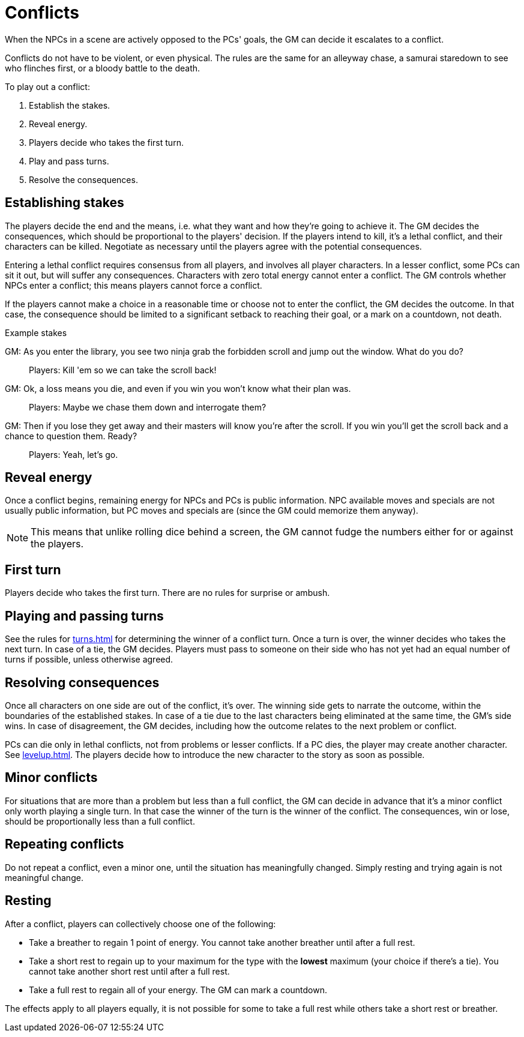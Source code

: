 [#conflict]
= Conflicts

When the NPCs in a scene are actively opposed to the PCs' goals, the GM can decide it escalates to a conflict.

Conflicts do not have to be violent, or even physical.
The rules are the same for an alleyway chase, a samurai staredown to see who flinches first, or a bloody battle to the death.

To play out a conflict:

. Establish the stakes.
. Reveal energy.
. Players decide who takes the first turn.
. Play and pass turns.
. Resolve the consequences.

== Establishing stakes

The players decide the end and the means, i.e. what they want and how they're going to achieve it.
The GM decides the consequences, which should be proportional to the players' decision.
If the players intend to kill, it's a lethal conflict, and their characters can be killed.
Negotiate as necessary until the players agree with the potential consequences.

Entering a lethal conflict requires consensus from all players, and involves all player characters.
In a lesser conflict, some PCs can sit it out, but will suffer any consequences.
Characters with zero total energy cannot enter a conflict.
The GM controls whether NPCs enter a conflict; this means players cannot force a conflict.

If the players cannot make a choice in a reasonable time or choose not to enter the conflict, the GM decides the outcome. In that case, the consequence should be limited to a significant setback to reaching their goal, or a mark on a countdown, not death.


.Example stakes
****
GM: As you enter the library, you see two ninja grab the forbidden scroll and jump out the window. What do you do?::
Players: Kill 'em so we can take the scroll back!
GM: Ok, a loss means you die, and even if you win you won't know what their plan was.::
Players: Maybe we chase them down and interrogate them?
GM: Then if you lose they get away and their masters will know you're after the scroll. If you win you'll get the scroll back and a chance to question them. Ready?::
Players: Yeah, let's go.
****

== Reveal energy

Once a conflict begins, remaining energy for NPCs and PCs is public information.
NPC available moves and specials are not usually public information, but PC moves and specials are (since the GM could memorize them anyway).

[NOTE]
====
This means that unlike rolling dice behind a screen, the GM cannot fudge the numbers either for or against the players.
====

== First turn

Players decide who takes the first turn. There are no rules for surprise or ambush.

== Playing and passing turns

See the rules for <<turns.adoc#turns>> for determining the winner of a conflict turn.
Once a turn is over, the winner decides who takes the next turn.
In case of a tie, the GM decides.
Players must pass to someone on their side who has not yet had an equal number of turns if possible, unless otherwise agreed.

== Resolving consequences

Once all characters on one side are out of the conflict, it's over.
The winning side gets to narrate the outcome, within the boundaries of the established stakes.
In case of a tie due to the last characters being eliminated at the same time, the GM's side wins.
In case of disagreement, the GM decides, including how the outcome relates to the next problem or conflict.

PCs can die only in lethal conflicts, not from problems or lesser conflicts.
If a PC dies, the player may create another character. See <<levelup.adoc#_replacement_characters>>.
The players decide how to introduce the new character to the story as soon as possible.

== Minor conflicts

For situations that are more than a problem but less than a full conflict, the GM can decide in advance that it's a minor conflict only worth playing a single turn.
In that case the winner of the turn is the winner of the conflict.
The consequences, win or lose, should be proportionally less than a full conflict.

== Repeating conflicts

Do not repeat a conflict, even a minor one, until the situation has meaningfully changed.
Simply resting and trying again is not meaningful change.

== Resting

After a conflict, players can collectively choose one of the following:

* Take a breather to regain 1 point of energy. You cannot take another breather until after a full rest.
* Take a short rest to regain up to your maximum for the type with the *lowest* maximum (your choice if there's a tie). You cannot take another short rest until after a full rest.
* Take a full rest to regain all of your energy. The GM can mark a countdown.

The effects apply to all players equally, it is not possible for some to take a full rest while others take a short rest or breather.